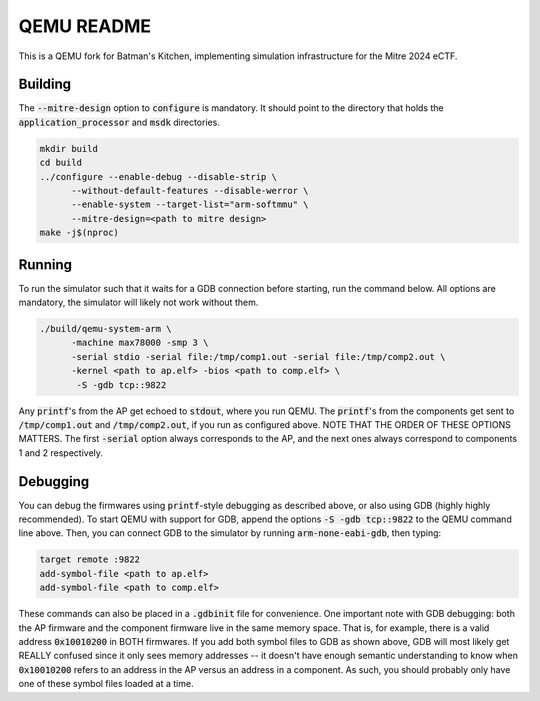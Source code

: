 ===========
QEMU README
===========

This is a QEMU fork for Batman's Kitchen, implementing simulation infrastructure for the Mitre 2024 eCTF.

Building
========

The :code:`--mitre-design` option to :code:`configure` is mandatory. It should point to the directory that
holds the :code:`application_processor` and :code:`msdk` directories.

.. code-block:: shell

  mkdir build
  cd build
  ../configure --enable-debug --disable-strip \
	--without-default-features --disable-werror \
	--enable-system --target-list="arm-softmmu" \
	--mitre-design=<path to mitre design>
  make -j$(nproc)

Running
=======

To run the simulator such that it waits for a GDB connection before starting, run the command below.
All options are mandatory, the simulator will likely not work without them.

.. code-block:: shell

  ./build/qemu-system-arm \
	-machine max78000 -smp 3 \
	-serial stdio -serial file:/tmp/comp1.out -serial file:/tmp/comp2.out \
	-kernel <path to ap.elf> -bios <path to comp.elf> \
	 -S -gdb tcp::9822

Any :code:`printf`'s from the AP get echoed to :code:`stdout`, where you run QEMU. The :code:`printf`'s
from the components get sent to :code:`/tmp/comp1.out` and :code:`/tmp/comp2.out`, if you run as
configured above. NOTE THAT THE ORDER OF THESE OPTIONS MATTERS. The first :code:`-serial` option always
corresponds to the AP, and the next ones always correspond to components 1 and 2 respectively.

Debugging
=========

You can debug the firmwares using :code:`printf`-style debugging as described above, or also using GDB
(highly highly recommended). To start QEMU with support for GDB, append the options :code:`-S -gdb tcp::9822`
to the QEMU command line above. Then, you can connect GDB to the simulator by running :code:`arm-none-eabi-gdb`,
then typing:

.. code-block:: shell

  target remote :9822
  add-symbol-file <path to ap.elf>
  add-symbol-file <path to comp.elf>

These commands can also be placed in a :code:`.gdbinit` file for convenience. One important note with GDB
debugging: both the AP firmware and the component firmware live in the same memory space. That is, for example,
there is a valid address :code:`0x10010200` in BOTH firmwares. If you add both symbol files to GDB as shown
above, GDB will most likely get REALLY confused since it only sees memory addresses -- it doesn't have
enough semantic understanding to know when :code:`0x10010200` refers to an address in the AP versus an address
in a component. As such, you should probably only have one of these symbol files loaded at a time.
